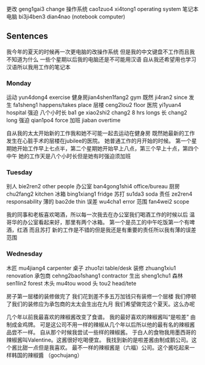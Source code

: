 更改 geng1gai3 change
操作系统 cao1zuo4 xi4tong1 operating system
笔记本电脑 bi3ji4ben3 dian4nao (notebook computer)

** Sentences
我今年的夏天的时候再一次更电脑的改操作系统
但是我的中文键盘不工作而且我不知道为什么
一些个星期以后我的电脑还是不可能用汉语
自从我还希望用也学习汉语所以我用工作的笔记本


*** Monday
运动 yun4dong4 exercise
健身房jian4shen1fang2 gym
既然 ji4ran2 since
发生 fa1sheng1 happens/takes place
层楼 ceng2lou2 floor
医院 yi1yuan4 hospital
强迫
八个小时长 ba1 ge xiao2shi2 chang2 8 hrs longs
长 chang2 long
强迫 qian1po4 force
加班 jiaban overtime

自从我的太太开始新的工作我和她不可能一起去运动在健身房
既然她最新的工作发生在心脏手术的层楼在jubilee的医院。
她普通工作的月开始的时候。
第一个星期她开始工作早上七点半，第二个星期她开始早上八点，第三个早上十点，第四个中午
她的工作天是八个小时长但是她有时强迫须加班

*** Tuesday
别人 bie2ren2 other people
办公室 ban4gong1shi4 office/bureau
厨房chu2fang2 kitchen
冰箱 bing1xiang1 fridge
苏打 su1da3 soda
责任 ze2ren4 responsability
薄的 bao2de thin
误差 wu4cha1 error
范围 fan4wei2 scope

我的同事和老板喜欢喝酒，所以每一次我去在办公室我们喝酒工作的时候以后
温哥华的办公室看起来好，那里有两个冰箱。 第一个是员工的中午吃饭第一个有啤酒，红酒 而且苏打
新的工作是不错的但是我还是有重要的责任所以我有薄的误差范围

*** Wednesday
木匠 mu4jiang4 carpenter
桌子 zhuo1zi table/desk
装修 zhuang1xiu1 renovation 
承包商 cehng2bao1shang1 contractor
生出 sheng1chu1
森林 sen1lin2 forest
木头 mu4tou wood
头 tou2 head/tete

房子第一层楼的装修做完了
我们花到差不多五万加钱只有装修一个层楼
我们停顿了我们的装修应为承包商的太太会生出在九月
我们希望做完这个夏天。这么办呢


几个年以前我最喜欢的辣椒酱改变了食谱。
我的最好喜欢的辣椒酱叫“是啦差” 由制成金鸡牌。
可是这公司不用一样的辣椒从几个年以后所以他的最有名的辣椒酱品尝不一样。
自从那个时候我尝试一些样的辣椒酱。
于白人的食物我用墨西哥的辣椒酱叫Valentine。这酱很好吃喝便宜。
我找到新的是啦差酱由制成鹅公司。这个酱比甜一点但是我喜欢。
最不一样的辣椒酱是（六福）公司。这个酱吃起来一样韩国的辣椒醬 （gochujang）